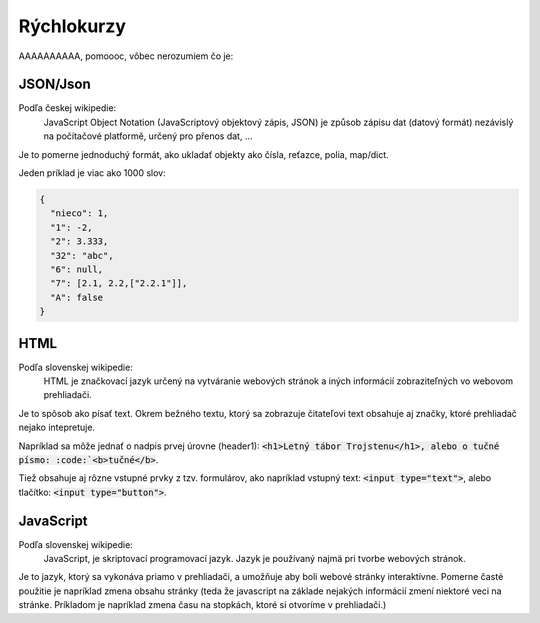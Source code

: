 ===============
Rýchlokurzy
===============

AAAAAAAAAA, pomoooc, vôbec nerozumiem čo je:

JSON/Json
------------

Podľa českej wikipedie: 
  JavaScript Object Notation (JavaScriptový objektový zápis, JSON) je způsob zápisu dat (datový formát) nezávislý na počítačové platformě, určený pro přenos dat, ...

Je to pomerne jednoduchý formát, ako ukladať objekty ako čísla, reťazce, polia, map/dict.

Jeden príklad je viac ako 1000 slov:

.. code-block:: json

   {
     "nieco": 1,
     "1": -2,
     "2": 3.333,
     "32": "abc",
     "6": null,
     "7": [2.1, 2.2,["2.2.1"]],
     "A": false
   }

HTML
-------

Podľa slovenskej wikipedie:
   HTML je značkovací jazyk určený na vytváranie webových stránok a iných informácií zobraziteľných vo webovom prehliadači.

Je to spôsob ako písať text.
Okrem bežného textu, ktorý sa zobrazuje čitateľovi text obsahuje aj
značky, ktoré prehliadač nejako intepretuje.

Napríklad sa môže jednať o nadpis prvej úrovne (header1): :code:`<h1>Letný tábor Trojstenu</h1>, alebo o tučné písmo: :code:`<b>tučné</b>`.

Tiež obsahuje aj rôzne vstupné prvky z tzv. formulárov, ako napríklad vstupný text: :code:`<input type="text">`, alebo tlačítko: :code:`<input type="button">`.


JavaScript
-----------

Podľa slovenskej wikipedie:
   JavaScript, je skriptovací programovací jazyk. Jazyk je používaný najmä pri tvorbe webových stránok.

Je to jazyk, ktorý sa vykonáva priamo v prehliadači,
a umožňuje aby boli webové stránky interaktívne.
Pomerne časté použitie je napríklad zmena obsahu stránky (teda že javascript na základe nejakých informácií zmení niektoré veci na stránke. Príkladom je napríklad zmena času na stopkách, ktoré si otvoríme v prehliadači.)
